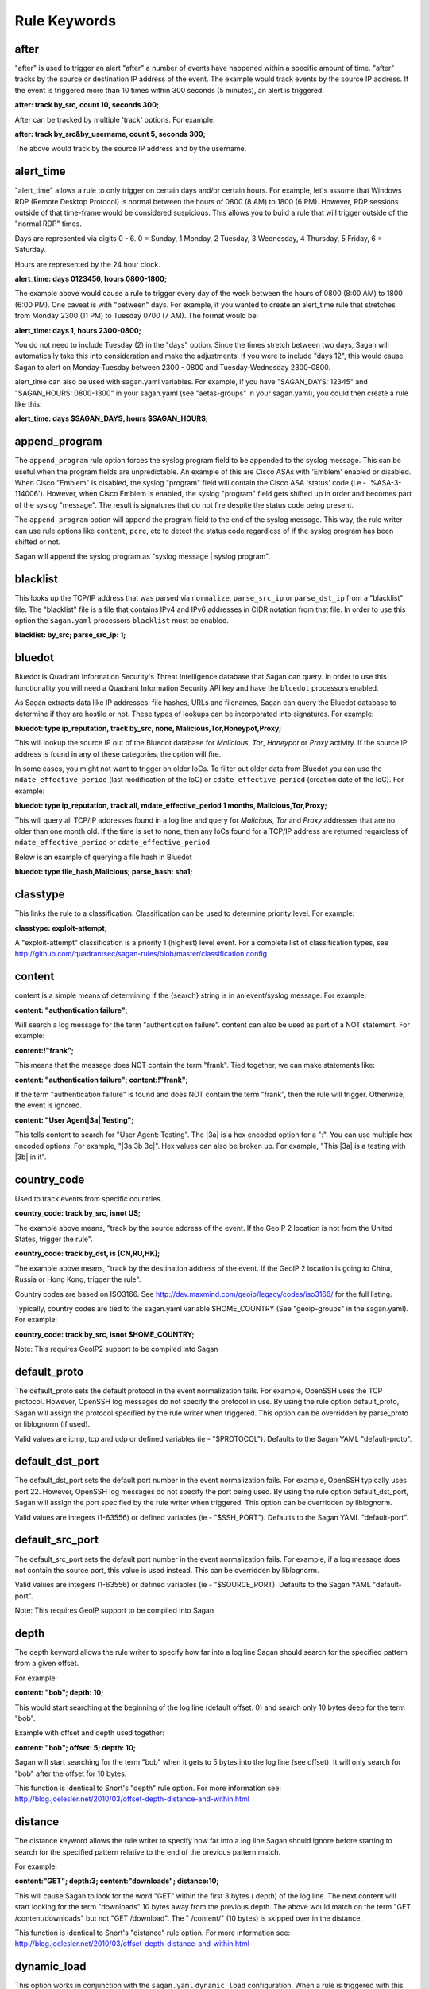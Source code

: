 Rule Keywords
=============


after
-----

.. option:: after: track {by_src|by_dst|by_username|by_string}, count {number of event}, seconds {number of seconds};

"after" is used to trigger an alert "after" a number of events have happened within a specific amount of time. "after" tracks by the source or destination IP address of the event. The example would track events by the source IP address. If the event is triggered more than 10 times within 300 seconds (5 minutes), an alert is triggered.

**after: track by_src, count 10, seconds 300;**

After can be tracked by multiple 'track' options.  For example:

**after: track by_src&by_username, count 5, seconds 300;** 

The above would track by the source IP address and by the username. 

alert_time
----------

.. option:: alert_time: days {days}, hours {hours};

"alert_time" allows a rule to only trigger on certain days and/or certain hours. For example, let's assume that Windows RDP (Remote Desktop Protocol) is normal between the hours of 0800 (8 AM) to 1800 (6 PM). However, RDP sessions outside of that time-frame would be considered suspicious. This allows you to build a rule that will trigger outside of the "normal RDP" times.

Days are represented via digits 0 - 6. 0 = Sunday, 1 Monday, 2 Tuesday, 3 Wednesday, 4 Thursday, 5 Friday, 6 = Saturday.

Hours are represented by the 24 hour clock.

**alert_time: days 0123456, hours 0800-1800;**

The example above would cause a rule to trigger every day of the week between the hours of 0800 (8:00 AM) to 1800 (6:00 PM). One caveat is with "between" days. For example, if you wanted to create an alert_time rule that stretches from Monday 2300 (11 PM) to Tuesday 0700 (7 AM). The format would be:

**alert_time: days 1, hours 2300-0800;**

You do not need to include Tuesday (2) in the "days" option. Since the times stretch between two days, Sagan will automatically take this into consideration and make the adjustments. If you were to include "days 12", this would cause Sagan to alert on Monday-Tuesday between 2300 - 0800 and Tuesday-Wednesday 2300-0800.

alert_time can also be used with sagan.yaml variables. For example, if you have "SAGAN_DAYS: 12345" and "SAGAN_HOURS: 0800-1300" in your sagan.yaml (see "aetas-groups" in your sagan.yaml), you could then create a rule like this:

**alert_time: days $SAGAN_DAYS, hours $SAGAN_HOURS;**

append_program
--------------

.. option:: append_program; 

The ``append_program`` rule option forces the syslog program field to be appended to the
syslog message.  This can be useful when the program fields are unpredictable.  An 
example of this are Cisco ASAs with 'Emblem' enabled or disabled.  When Cisco "Emblem"
is disabled, the syslog "program" field will contain the Cisco ASA 'status' code (i.e - '%ASA-3-114006'). However,  when Cisco Emblem is enabled, the syslog "program" field gets shifted up
in order and becomes part of the syslog "message".  The result is signatures that do not 
fire despite the status code being present.  

The ``append_program`` option will append the program field to the end of the syslog message. 
This way, the rule writer can use rule options like ``content``, ``pcre``, etc to detect the
status code regardless of if the syslog program has been shifted or not. 

Sagan will append the syslog program as "syslog message | syslog program". 


blacklist
---------

.. option:: blacklist {by_src|by_dst|both|all};

This looks up the TCP/IP address that was parsed via ``normalize``, ``parse_src_ip`` or ``parse_dst_ip`` 
from a "blacklist" file.  The "blacklist" file is a file that contains IPv4 and IPv6 addresses in CIDR
notation from that file.  In order to use this option the ``sagan.yaml`` processors ``blacklist`` must 
be enabled.

**blacklist: by_src; parse_src_ip: 1;**

bluedot
-------

.. option:: bluedot: type {ip_reputation},track {src|dst|both|all},{none|mdate_effective_period|cdate_effective_period},{category};
.. option:: bluedot: type {file_hash|url|filename},{category};

Bluedot is Quadrant Information Security's Threat Intelligence database that Sagan can query.  In order to use
this functionality you will need a Quadrant Information Security API key and have the ``bluedot`` processors 
enabled. 

As Sagan extracts data like IP addresses, file hashes, URLs and filenames,  Sagan can query the Bluedot
database to determine if they are hostile or not.  These types of lookups can be incorporated into 
signatures.  For example:

**bluedot: type ip_reputation, track by_src, none, Malicious,Tor,Honeypot,Proxy;**

This will lookup the source IP out of the Bluedot database for `Malicious`, `Tor`, `Honeypot` or 
`Proxy` activity.  If the source IP address is found in any of these categories,  the option will
fire. 

In some cases, you might not want to trigger on older IoCs.  To filter out older data from Bluedot
you can use the ``mdate_effective_period`` (last modification of the IoC) or ``cdate_effective_period`` 
(creation date of the IoC).  For example:

**bluedot: type ip_reputation, track all, mdate_effective_period 1 months, Malicious,Tor,Proxy;**

This will query all TCP/IP addresses found in a log line and query for `Malicious`, `Tor` and `Proxy`
addresses that are no older than one month old.  If the time is set to ``none``,  then any IoCs found
for a TCP/IP address are returned regardless of ``mdate_effective_period`` or ``cdate_effective_period``.

Below is an example of querying a file hash in Bluedot

**bluedot: type file_hash,Malicious; parse_hash: sha1;**

classtype
---------

.. option:: classtype: {classification}

This links the rule to a classification. Classification can be used to determine priority level. For example:

**classtype: exploit-attempt;**

A "exploit-attempt" classification is a priority 1 (highest) level event. For a complete list of classification types, see http://github.com/quadrantsec/sagan-rules/blob/master/classification.config

content
-------

content is a simple means of determining if the {search} string is in an event/syslog message. For example:

**content: "authentication failure";**

Will search a log message for the term "authentication failure". content can also be used as part of a NOT statement. For example:

**content:!"frank";**

This means that the message does NOT contain the term "frank". Tied together, we can make statements like:

**content: "authentication failure"; content:!"frank";**

If the term "authentication failure" is found and does NOT contain the term "frank", then the rule will trigger. Otherwise, the event is ignored.

**content: "User Agent|3a| Testing";**

This tells content to search for "User Agent: Testing". The |3a| is a hex encoded option for a ":". You can use multiple hex encoded options. For example, "|3a 3b 3c|". Hex values can also be broken up. For example, "This |3a| is a testing with |3b| in it".

country_code
------------

.. option:: country_code: track {by_src|by_dst}, {is|isnot} {ISO3166 Country Codes}

Used to track events from specific countries.

**country_code: track by_src, isnot US;**

The example above means, "track by the source address of the event. If the GeoIP 2 location is not from the United States, trigger the rule".

**country_code: track by_dst, is [CN,RU,HK];**

The example above means, "track by the destination address of the event. If the GeoIP 2 location is going to China, Russia or Hong Kong, trigger the rule".

Country codes are based on ISO3166. See http://dev.maxmind.com/geoip/legacy/codes/iso3166/ for the full listing.

Typically, country codes are tied to the sagan.yaml variable $HOME_COUNTRY (See "geoip-groups" in the sagan.yaml). For example:

**country_code: track by_src, isnot $HOME_COUNTRY;**

Note: This requires GeoIP2 support to be compiled into Sagan

default_proto
-------------

.. option:: default_proto: {tcp/udp/icmp}

The default_proto sets the default protocol in the event normalization fails. For example, OpenSSH uses the TCP protocol. However, OpenSSH log messages do not specify the protocol in use. By using the rule option default_proto, Sagan will assign the protocol specified by the rule writer when triggered. This option can be overridden by parse_proto or liblognorm (if used).

Valid values are icmp, tcp and udp or defined variables (ie - "$PROTOCOL"). Defaults to the Sagan YAML "default-proto".

default_dst_port
----------------

.. option:: default_dst_port: {port number}

The default_dst_port sets the default port number in the event normalization fails. For example, OpenSSH typically uses port 22. However, OpenSSH log messages do not specify the port being used. By using the rule option default_dst_port, Sagan will assign the port specified by the rule writer when triggered. This option can be overridden by liblognorm.

Valid values are integers (1-63556) or defined variables (ie - "$SSH_PORT"). Defaults to the Sagan YAML "default-port".

default_src_port
----------------

.. option:: default_src_port: {port number}

The default_src_port sets the default port number in the event normalization fails. For example, if a log message does not contain the source port, this value is used instead. This can be overridden by liblognorm.

Valid values are integers (1-63556) or defined variables (ie - "$SOURCE_PORT). Defaults to the Sagan YAML "default-port".

Note: This requires GeoIP support to be compiled into Sagan

depth
-----

.. option:: depth: {depth value}

The depth keyword allows the rule writer to specify how far into a log line Sagan should search for the specified pattern from a given offset.

For example:

**content: "bob"; depth: 10;**

This would start searching at the beginning of the log line (default offset: 0) and search only 10 bytes deep for the term "bob".

Example with offset and depth used together:

**content: "bob"; offset: 5; depth: 10;**

Sagan will start searching for the term "bob" when it gets to 5 bytes into the log line (see offset). It will only search for "bob" after the offset for 10 bytes.

This function is identical to Snort's "depth" rule option. For more information see: http://blog.joelesler.net/2010/03/offset-depth-distance-and-within.html

distance
--------

.. option:: distance: {distance value}

The distance keyword allows the rule writer to specify how far into a log line Sagan should ignore before starting to search for the specified pattern relative to the end of the previous pattern match.

For example:

**content:"GET"; depth:3; content:"downloads"; distance:10;**

This will cause Sagan to look for the word "GET" within the first 3 bytes ( depth) of the log line. The next content will start looking for the term "downloads" 10 bytes away from the previous depth. The above would match on the term "GET /content/downloads" but not "GET /download". The " /content/" (10 bytes) is skipped over in the distance.

This function is identical to Snort's "distance" rule option. For more information see: http://blog.joelesler.net/2010/03/offset-depth-distance-and-within.html

dynamic_load
------------

.. option:: {dynamic_load: /path/to/rules/to/load}

This option works in conjunction with the ``sagan.yaml`` ``dynamic_load`` configuration.  When a rule is 
triggered with this option enabled,  Sagan will dynamically load the rules.  This is useful for detecting
new logs introduced to the system where rules are not enabled.   For more information,  see
https://quadrantsec.com/about/blog/dynamic_rules_with_sagan/

**dynamic_load: $RULE_PATH/oracle.rules;**


email
-----

.. option:: email: {email address}

If present in a rule, Sagan will e-mail the event to the email address supplied.

**email: bob@example.org;**

Note: This requires Sagan to be compiled with libesmtp support.  

event_id
--------

.. option:: event_id: {id},{id},{id}...; 

This option attempts to locate an "Event ID" in a syslog message or within JSON data.  This
is typically used with Microsoft Windows event IDs but is not limited to this.  When searching
log data,  the ``event_id`` option essentially acts like the following. 

**meta_content: " %sagan%: ", {id}, {id}, {id}...; meta_depth: 10;**

``event_id`` does this because most Windows agents (NXLog, etc) put the "event ID" at the 
beginning of the message.  

The the data that is being processed is JSON and an "event ID" is found and properly mapped, 
the JSON data is used.  For more information about using Sagan with JSON data, see 
``Sagan & JSON``. 


external
--------

.. option:: external: {path/and/program};

When a signature triggers with the ``external`` option,  the ``external`` target is executed.  The
``external`` program can be in any language you desire.  Data is passed from Sagan via ``stdin`` to the
``external`` program.  The information that is passed is the signature ID, the message (``msg``), 
the ``classtype``, drop, ``priority``, data, time, source IP, source port, destination IP, destination
port, facility, syslog priority, liblognorm JSON and the syslog message.

**external: /usr/local/bin/myprogram.py**

syslog_facility
---------------

.. option:: syslog_facility: {syslog facility}

Searches only messages from a specified facility.  This can be multiple facilities when separated with an '|' (or) symbol.

**facility: daemon;**

flexbits
--------

.. option:: flexbits: set, {flexbit name}, {expire time}; 

Note: ``flexbits`` are similar to ``xbits`` but can deal with more complex conditions (tracking ports, reverse direction tracking, etc).  However, in most cases you'll likely want to use ``xbits`` which are more simple and are likely to do what you need. 

The ``flexbits`` option is used in conjunction with ``unset``, ``isset``, ``isnotset``. This allows Sagan to "track" through multiple log events to trigger an alert. For example, lets say you want to detect when "anti-virus" has been disabled but is not related to a system reboot. Using the flexbit set you can turn on a flexbit when a system is being rebooted. Our flexbit set would look like this:

**flexbits: set, windows_reboot, 30;**

We are "setting" a flexbit named "windows_reboot" for 30 seconds. This means that the "windows_reboot" flexbit will "expire" in 30 seconds. The flexbit set automatically records the source and destination of the message that triggered the event. It is important to point out, the source and destination addresses are what Sagan has normalized through parse_src_ip, parse_dst_ip or liblognorm.

**flexbits: {unset|isset|isnotset},{by_src|by_dst|both|reverse|none},{flexbit name}**

This option works in conjunction with the flexbit set option. In the flexbit set example above, we are trying to detect when a system's "anti-virus" has been disabled and is not related to a system reboot. If Sagan detects a system reboot, it will set flexbit "windows_reboot". Another rule can use the presence, or lack thereof, to trigger an event. For example:

**flexbits: isnotset, by_src, windows_reboot;**

This means, if the "windows_reboot" flexbit is not set (ie - it did not see any systems rebooting), trigger an event. The by_src tells Sagan that the trigger ( isnotset) is to be tracked by the "source" IP address. by_src, by_dst, both and none are valid options.

More examples:

**flexbits: isset, both, myflexbit;**

If the flexbit "myflexbit" "isset", then trigger an event/alert. Track by the source of the log message.

**flexbits: isnotset, both, myflexbit;**

If the flexbit "myflexbit" "isnotset", then trigger an event/alert. Track by both the source and destination of the message.

**flexbits: unset, both, myflexbit;**

This unset removes a flexbit from memory. In this example, unset is removing a flexbit "myflexbit" if the source and destination match (both).

Example of flexbit use can be found in the rules https://wiki.quadrantsec.com/twiki/bin/view/Main/5001880 and https://wiki.quadrantsec.com/twiki/bin/view/Main/5001881 . The first rule (5001880) "sets" a flexbit is a Microsoft Windows account is "created". The second rule (5001881) alerts an account is "enabled", but the flexbit has not (isnotset) set. In this example, it's normal for a user's account to be "created and then enabled". However, there might be an anomaly if an account goes from a "disabled" and then "enabled" state without being "created".

**flexbits: {noalert|noeve}**

This tells Sagan to not record certain types of data with ``flexbits`` when a condition is met.  For example, you might not want to generate an alert when a ``xbits`` is ``set``. 

flexbits_pause
--------------

 .. option:: flexbits_pause: {seconds}; 

This tells the flexbit ``isset`` or ``isnotset`` to 'wait' for a specified number of seconds before checking the flexbit state.                                                                                                                                                                                                     
flexbits_upause
---------------

.. option:: flexbits_upause: {microseconds}; 

This tells the flexbit ``isset`` or ``isnotset`` to 'wait' for a specified number of microseconds before checking the flexbit state. 


json_content
------------

.. option:: json_content: "{key}", "{search}"; 

This functions similar to ``content`` but works on JSON key/value data.  This option does _not_ 
depend on JSON mapping and can be used on any located key. For example:

**json_content: "sni", "www.quadrantsec.net";**

Similar to ``content``,  the not operator (!) can also be used:

**json_content:! "sni", "www.google.com";**

json_nocase
-----------

.. option:: json_nocase;

This makes the previous ``json_content`` case insensitive (similar to the ``nocase`` option
for ``content``). 

json_contains
-------------

.. option:: json_contains; 

Normally ``json_content`` will search for a literal match to a key/value pair.  The ``json_contains``
makes the previous ``json_content`` do a full string search for a value.  For example:

**json_content: "name", "example"; json_contains;** 

This will search the key "name" for the word "example".  Without the ``json_contains`` the search
is a literal match.  With the ``json_contains`` rule option,  it will search for the presences of 
"example" within "name".   For example,  with ``json_contains``,   this would trigger on terms
like "this is an example of data" or "example test".  Without the ``json_contains``, it would not trigger
because it would be a literal search.

json_pcre
---------

.. option:: json_pcre: "key", "/regularexpression/"; 

This functions similar to ``pcre`` but works on JSON key/value data. This option does _not_ 
depend on JSON mapping and can be used on any located key.  For example:

**json_pcre: "sni", "/www.quadrantsec.com/i";**

json_meta_content
-----------------

.. option:: json_meta_content: "key", value1,value2,value3... ; 

This functions similar to ``meta_content`` but works on a JSON key/value data. This option
does _not_ depend on JSON mapping and can be used with any located key.  For example:

**json_meta_content: "threat",medium,low;** 

This function can also be used with the not (!) operator.

**json_meta_content: !"threat",informational,low;** 

json_meta_nocase
----------------

.. option:: json_meta_nocase;

This makes the previous ``json_meta_content`` case insensitive (similar to the ``nocase`` option
for ``content``).

json_meta_contains
------------------

.. option:: json_meta_contains; 

This is similar to ``json_contains`` but works on the ``json_meta_content`` rule option.

Normally ``json_meta_content`` will search for a literal match to a key/value pair (strcmp).  
This option makes the previous ``json_meta_content`` do a full string search for the value (strstr). 

syslog_level
------------

.. option:: syslog_level: {syslog level};

Searches only messages from a specified syslog level.  This can be multiple levels when separated by a '|' (or) symbol.

**level: notice;**

meta_content
------------

.. option:: meta_content: "string %sagan% string",$VAR;

This option allows you to create a content like rule option that functions with variable content. For example, let's say you want to trigger on the strings "Username: bob", "Username: frank" and "Username: mary". Without meta_content, this example would require three separate rules with content keywords. The meta_content allows you to make one rule option with multiple variables. For example:

**meta_content: "Username|3a| %sagan%", $USERS;**

Note: The |3a| is the hexadecimal representation of a ':' .

The %sagan% variable is populated with the values in $USERS. To populate the $USER variable, the sagan.conf would have the following variable declaration:

**var USERS [bob, frank, mary]**

If Sagan detects "Username: bob", "Username: frank" or "Username: mary", an event will be triggered.

Like content the ! can be applied. The ! is a "not" operator. For example:

**meta_content:!"Username|3a| %sagan%", $USERS;**

This will only trigger an event if the content is not "Username: bob", "Username: frank" or "Username: mary". That is, the content must not have any of the values.

The %sagan% portion of meta_content is used to specify "where" to put the $USERS defined variable. For example:

**meta_content: "Username|3a| %sagan% is correct", $USERS;**

Will look for "Username: bob is correct", "Username: frank is correct" and "Username: mary is correct".

meta_depth
----------

.. option:: meta_depth: {depth value}

Functions the same as depth for content but for meta_content. The meta_depth keyword allows the rule writer to specify how far into a log line Sagan should search for the specified patterns from a given offset.

For example, if $VAR is set to "mary, frank, bob":

**meta_content: "%sagan%", $VAR; meta_depth: 10;**

This would start searching at the beginning of the log line (default meta_ offset: 0) and search only 10 bytes deep for the term "mary", "frank" or "bob".

Example with offset and depth used together:

**meta_content: "bob"; meta_offset: 5; meta_depth: 10;**

Sagan will start searching for the term "mary", "frank" or "bob" when it gets to 5 bytes into the log line (see meta_offset). It will only search for "mary", "frank" or "bob" after the offset for 10 bytes.

This function is identical to Snort's "depth" rule option. For more information see: http://blog.joelesler.net/2010/03/offset-depth-distance-and-within.html

meta_distance
-------------

.. option:: meta_distance: {distance value}

Functions the same as distance for content but for meta_content. The meta_distance keyword allows the rule writer to specify how far into a log line Sagan should ignore before starting to search for the specified patterns relative to the end of the previous pattern match.

For example, if $VAR1 is set to "GET" and "POST" and $VAR2 is set to "download" and "upload":

**meta_content:"%sagan%", $VAR1; meta_depth: 4; meta_content:"%sagan%", $VAR2; meta_distance:10;**

This will cause Sagan to look for the word "GET" or "POST" within the first 4 bytes (meta_depth) of the log line. The next meta_content will start looking for the term "download" or "upload" 10 bytes away from the previous meta_depth. The above would match on the term "GET /content/downloads" but not "GET /download". The " /content/" (10 bytes) is skipped over in the distance.

This function is identical to Snort's "distance" rule option. For more information see: http://blog.joelesler.net/2010/03/offset-depth-distance-and-within.html

meta_offset
-----------

.. option:: meta_offset: {offset value};

Functions the same as offset for content but for meta_content. The meta_offset keyword allows the rule writer to specify where to start searching for a pattern within a log line. This is used in conjunction with content.

For example, $VAR is set to "mary", "frank" and "bob".

**meta_content: "%sagan%", $VAR; meta_offset: 5;**

This informs meta_content to start searching for the term "mary", "frank" or "bob" after it is 5 bytes into the log line.

This function is identical to Snort's "offset" rule option. For more information see: http://blog.joelesler.net/2010/03/offset-depth-distance-and-within.html

meta_nocase
-----------

This makes the previous meta_content option case insensitive.

**meta_content: "Username: ", $USERS; meta_nocase;**

If $USERS is populated with "bob", "frank" and "mary", meta_content will ignore the case. That is, "Username: mary" and "Username: MARY" will be detected. Without the meta_nocase, meta_content is case sensitive.

meta_within
-----------

.. option:: meta_within: {within value};

Functions the same as within for content but for meta_content. The within keyword is a meta_content modifier that makes sure that at most N bytes are between pattern matches using the meta_content keyword.

For example, $VAR1 is set to "GET" and "POST", while $VAR2 is set to "downloads" and "uploads";

**meta_content:"%sagan", $VAR1; meta_depth:4; meta_content:"%sagan%", $VAR2; meta_distance:10; meta_within:9;**

The first meta_content would only match on the world "GET" or "POST" if it is contained within the first 4 bytes of the log line. The second meta_content looks for the term "downloads" or "uploads" if it is a meta_distance of 10 bytes away from the meta_depth. From the meta_distance, only the first 9 bytes are examined for the term "downloads" or "uploads" (which is 9 bytes).

This function is identical to Snort's "within" rule option. For more information see: http://blog.joelesler.net/2010/03/offset-depth-distance-and-within.html

msg
---

.. option:: msg: "human readable message";

The "human readable" message or description of the signature.

**msg: "Invalid Password";**

nocase
------

.. option:: nocase

Used after and in conjunction with the "content" option. This forces the previous content to search for the {search} string regardless of case.

**content: "sagan"; nocase;**

This would search for the term "sagan" regardless of its case (ie - Sagan, SAGAN, etc).

normalize
---------

.. option:: normalize;

Informs Sagan to "normalize" the syslog message using the LibLogNorm library and Sagan "rulebase" data.

offset
------

.. option:: offset: {offset value};

The offset keyword allows the rule writer to specify where to start searching for a pattern within a log line. This is used in conjunction with content.

For example:

**content: "bob"; offset: 5;**

This informs content to start searching for the term "bob" after it is 5 bytes into the log line.

This function is identical to Snort's "offset" rule option. For more information see: http://blog.joelesler.net/2010/03/offset-depth-distance-and-within.html

parse_dst_ip
------------

.. option:: parse_dst_ip: {destination position}

Uses Sagan's dynamic IP parsing to locate the "destination" address within a syslog message.

**parse_dst_ip: 2;**

The second IP address found within the syslog message will be used as the destination address. This is useful when LibLogNorm fails, is too difficult to use, or the syslog message is dynamic.

parse_port
----------

.. option:: parse_port;

Attempts to determine the "source port" used from the contents of a syslog message. For example, Bind/DNS messages look something like; "client 32.97.110.50#22865". The "22865" is the source port. Sagan will attempt to extract and normalize this information.

parse_proto
-----------

.. option:: parse_proto;

Attempts to determine the protocol in the syslog message. If the syslog message contains terms in the "protocol.map" (for example, ICMP, UDP, TCP, etc), Sagan assigns the protocol to the assigned value. See fields assigned as "message" in the protocol.map.

parse_proto_program
-------------------

Attempts to determine the protocol by the program generating the message. Values are assigned from the "protocol.map" (program fields). For example, if the program is "sshd" and the parse_proto_program option is used, TCP is assigned.

parse_hash
----------

.. option:: parse_hash: {md5|sha1|sha256};

Parses a hash out of a log message. 

**parse_hash: sha256;**

parse_src_ip
------------

.. option:: parse_src_ip: {source position};

Uses Sagan's dynamic IP parsing to locate the "source" address within a syslog message.

**parse_src_ip: 1;**

The first IP address found within the syslog message will be used as the source address. This is useful when LibLogNorm fails, is too difficult to use, or the syslog message is dynamic.

pcre
----

.. option:: pcre: "{regular expression}"

"Perl Compatible Regular Expressions" (pcre) lets Sagan search syslog messages using "regular expressions". While regular expressions are powerful, they do require slightly more CPU to use. When possible, use the "content" option.

**pcre: "/broken system|breaking system/i";**

Looks for the term "broken system" or "breaking system" regardless of the strings case.

priority
--------

priority: {priority};

Sets the probity of an alert/signature.

**priority: 1;**

If ``priority`` is set, it will override the ``classtype`` priority.

program
-------

.. option:: program: {program name|another program name}

Search only message that are from the {program}. For example:

**program: sshd;**

This will search the syslog message when it is from "sshd". This option can be used with multiple OR's. For example:

**program: sshd|openssh;**

This will search the syslog message when the program that generated it is "sshd" OR "openssh".

reference
----------

.. option:: reference: {reference name}, {reference url}

Sets a reference for the signature/alert. These can be pointers to documentation that will provide more information regarding the alert.

**reference: url, www.quadrantsec.com;**

If the signature/alert is triggered, the reference will be "http://www.quadrantsec.com".

**reference: cve,999-0531;**

Will lookup CVE 999-0531 from http://cve.mitre.org/cgi-bin/cvename.cgi (from the ``references.config`` file). 

rev
---

.. option:: rev: {revision number};

Revision number of the rule. Increment this when a rule is changed.

**rev: 5;**

Revision number 5 of the rule.

sid
---

.. option:: sid: {signature id};

"sid" is the signature ID. This has to be unique per signature.

**sid: 5001021;**

Sagan signatures start at 5000000. To view the "last used" signature, see https://github.com/quadrantsec/sagan-rules/blob/master/.last_used_sid

syslog_tag
----------

.. option:: syslog_tag: {syslog tag};

Informs Sagan to only search syslog messages with the specified tag.  This can be multiple tags when separated with an '|' (or) symbol.

**tag: 2d;**

threshold
---------

.. option:: threshold: type {limit|suppress}, track {by_src|by_dst|by_username|by_string}, count {number of event}, seconds {number of seconds}

This allows Sagan to threshold alerts based on the volume of alerts over a specified amount of time.

**threshold: type suppress, track by_src, count 5, seconds 300;**

Sagan will suppress the amount of alerts via the source IP address if they exceed a count of 5 within a 300 second (5 minute) period.  Every time an event happens that meets the threshold criteria,  Sagan's internal timer for this threshold will be reset.  This means that the event will _not_ trigger again until the alert criteria has stopped for at least a 300 second period.  If the event does stop for greater than 300 seconds,  the threshold will generate 5 events and the process will start over.  An example usage might be for a "brute force" attack.  Lets say that the attacker is attempting 10000 passwords every second.  Only the first 5 attempts would generate an alert. The threshold would apply to the remaining 9995 attempts.  After the attacker tries 10000 passwords,  they take a break for 20 minutes.  At this point,  the "suppress" threshold would time out.  This means that if the attackers starts another "brute force" attack, it would trip off a maximum of 5 alerts and start thresholding again.

You can also 'track' by multiple types.  For example:

**threshold: type suppress, track by_src&by_username, count 5, seconds 300;**

The above would threshold by the source IP address and by the username. 

**threshold: type limit, track by_src, count 10, seconds 3600;**

The above will threshold an alert after a count of 10 within 3600 seconds (1 hour).  Unlike ``suppress`` the ``limit`` option does not reset Sagan's internal counter for this threshold.  This means that 10 alerts will be generated every hour as long as the attack occurs.


within
------

.. option:: within: {within value};

The within keyword is a content modifier that makes sure that at most N bytes are between pattern matches using the content keyword.

For example:

**content:"GET"; depth:3; content:"downloads"; distance:10; within:9;**

The first content would only match on the word "GET" if it is contained within the first 3 bytes of the log line. The second content looks for the term "downloads" if it is a distance of 10 bytes away from the depth. From the distance, only the first 9 bytes are examined for the term "downloads" (which is 9 bytes).

This function is identical to Snort's "within" rule option. For more information see: http://blog.joelesler.net/2010/03/offset-depth-distance-and-within.html


xbits
-----

.. option:: xbits:{set|unset|isset},{name},track {ip_src|ip_dst|ip_pair} [,expire <seconds>];

The ``xbits`` rule keyword allows you to track and correlate events between multiple logs.  This is done by detecting an event and using the ``set`` for Sagan to "remember" an event.  Later,  if another event is detected,  xbit can be tested via ``isset`` or ``isnotset`` to determine if an event happened earlier.  For example,  lets say you would like to detect when anti-virus is being shutdown but **not** if it is related to a system reboot or shutdown.  

When Sagan detects a shutdown/reboot,  Sagan can ``set`` an xbit. For this example, we will name the xbit being set 'system.reboot'.  When Sagan sees the anti-virus being shutdown, Sagan can test to see if the xbit 'system.reboot' is set (``isset``) or is not set (``isnotset``).  In our case, if the xbit named 'system.reboot' ``isnotset``, we know that the anti-virus is being shutdown and is NOT related to a system reboot/shutdown. 

Using ``xbits`` can be useful in detecting successful attacks.  Another example would be the Sagan 'brute_force' xbit.  Sagan monitors "brute force" attacks and ``sets`` an xbit associated to the source IP address (the 'brute_force' xbit).  If Sagan later detects a successful login,  we can test via the xbit (``isset``) to determine if the IP address has been associated with brute force attacks in the past. 

Below is an example to set an xbit by the source IP address. 

**xbits: set,brute_force,track ip_src, expire 21600;**

This will set an xbit named 'brute_force' by the source address.  The xbit will expire in 21000 seconds (6 hours). 

To check the xbit later, use the ``isset`` or ``isnotset`` condition.  For example:

**xbits: isset,brute_force,track ip_src;** 

If the xbit 'brute_force' was already set and is within the expire time,  the ``isset`` will return "true" (and fire).  The "track ip_src" on the ``isset`` or ``isnotset`` will compare the ip_src or the ``isset`` or ``isnotset`` rule with the ``set`` condition.  

In certain situations, you may want to have a rule ``unset`` an xbit.  This effectively "clears" the xbit. For example:

**xbits: unset,brute_force,track ip_src;**

In some situations,  you might not want Sagan to record data when a ``xbit`` condition is met.  For example, if you ``set`` an xbit,  you might not want to generate an alert.   To disable certain types of output, you can do this:

**xbits: {noalert|noeve}**

xbits_pause
-----------

.. option:: xbits_pause: {seconds}; 

This tells the xbit ``isset`` or ``isnotset`` to 'wait' for a specified number of seconds before checking the xbit state.

xbits_upause
------------

.. option:: xbits_upause: {microseconds}; 

This tells the xbit ``isset`` or ``isnotset`` to 'wait' for a specified number of microseconds before checking the xbit state.  

zeek-intel
----------

.. option:: zeek-intel: {src_ipaddr},{dst_ipaddr},{both_ipaddr},{all_ipaddr},{file_hash},{url},{software},{email},{user_name},{file_name},{cert_hash};

**Note: This option used to be known as "bro-intel"**

This keyword allows Sagan to look up malicious IP addresses, file hashes, URLs, software, email, user names, and certificate hashes from Bro Intelligence feeds.

In order for the processors to be used, they must be enabled in your sagan.yaml file.

The following is a simple example within a Sagan rule:

**zeek-intel: src_ipaddr;**

This informs Sagan to look up the parsed source address from the Bro Intel::ADDR data. The parsed source address is extracted via liblognorm or parse_src_ip.

Multiple keywords can be used. For example:

**zeek-intel: both_ipaddr, domain, url;**

This instructs Sagan to look up the parsed source and destination from the Bro Intel::ADDR data. It also looks up the Intel::DOMAIN and Intel::URL. If any of the "zeek-intel" lookups return with a positive hit, the zeek-intel option is triggered. Consider the following example:

**content: “thisisatest”; zeek-intel: src_ipaddr;**

If a log message contains the term “thisisatest” but the parsed source IP address is not found in the Bro Intelligence feeds, the rule will not trigger. If the log message “thisisatest” is found and the src_ipaddr is found, the rule will trigger.

Sagan "zeek-intel" types::

   src_ipaddr	Intel::ADDR             Look up the parsed source address
   dst_ipaddr	Intel::ADDR	        Look up the parsed destination address
   all_ipaddr	Intel::ADDR	        Search all IP addresses in a log message and look them up
   both_ipaddr	Intel::ADDR	        Look up the parsed source & destination address
   file_hash	Intel::FILE_HASH	Search message content for malicious file hash
   url	        Intel::URL	        Search message content for malicious URL
   software	Intel::SOFTWARE	        Search message content for malicious software
   email	Intel::EMAIL	        Search message content for malicious email
   user_name	Intel::USER_NAME	Search message content for malicious user names
   file_nasm	Intel::FILE_NAME	Search message content for malicious file names
   cert_has	Intel::CERT_HASH	Search message content for malicious certificate hashes



